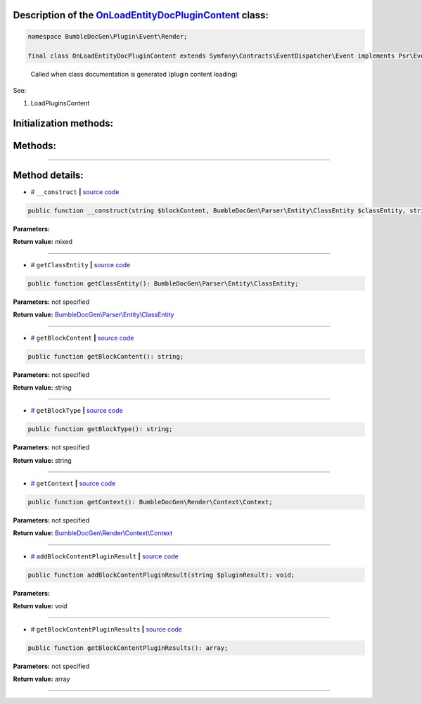 .. raw:: html

 <embed> <a href="/docs/readme.rst">BumbleDocGen</a> <b>/</b> <a href="/docs/4.pluginSystem/index.rst">Plugin system</a> <b>/</b> OnLoadEntityDocPluginContent</embed>


Description of the `OnLoadEntityDocPluginContent </BumbleDocGen/Plugin/Event/Render/OnLoadEntityDocPluginContent.php>`_ class:
-----------------------






.. code-block:: php

    namespace BumbleDocGen\Plugin\Event\Render;

    final class OnLoadEntityDocPluginContent extends Symfony\Contracts\EventDispatcher\Event implements Psr\EventDispatcher\StoppableEventInterface


..

        Called when class documentation is generated \(plugin content loading\)


See:

#. LoadPluginsContent 





Initialization methods:
-----------------------



.. raw:: html

  <ol>
                <li><a href="#m-construct">__construct</a> </li>
        </ol>

Methods:
-----------------------



.. raw:: html

  <ol>
                <li><a href="#mgetclassentity">getClassEntity</a> </li>
                <li><a href="#mgetblockcontent">getBlockContent</a> </li>
                <li><a href="#mgetblocktype">getBlockType</a> </li>
                <li><a href="#mgetcontext">getContext</a> </li>
                <li><a href="#maddblockcontentpluginresult">addBlockContentPluginResult</a> </li>
                <li><a href="#mgetblockcontentpluginresults">getBlockContentPluginResults</a> </li>
        </ol>










--------------------




Method details:
-----------------------



.. _m-construct:

* `# <m-construct_>`_  ``__construct``   **|** `source code </BumbleDocGen/Plugin/Event/Render/OnLoadEntityDocPluginContent.php#L21>`_
.. code-block:: php

        public function __construct(string $blockContent, BumbleDocGen\Parser\Entity\ClassEntity $classEntity, string $blockType, BumbleDocGen\Render\Context\Context $context): mixed;




**Parameters:**

.. raw:: html

    <table>
    <thead>
    <tr>
        <th>Name</th>
        <th>Type</th>
        <th>Description</th>
    </tr>
    </thead>
    <tbody>
            <tr>
            <td>$blockContent</td>
            <td>string</td>
            <td>-</td>
        </tr>
            <tr>
            <td>$classEntity</td>
            <td><a href='/docs/_Classes/ClassEntity.rst'>BumbleDocGen\Parser\Entity\ClassEntity</a></td>
            <td>-</td>
        </tr>
            <tr>
            <td>$blockType</td>
            <td>string</td>
            <td>-</td>
        </tr>
            <tr>
            <td>$context</td>
            <td><a href='/docs/_Classes/Context.rst'>BumbleDocGen\Render\Context\Context</a></td>
            <td>-</td>
        </tr>
        </tbody>
    </table>


**Return value:** mixed

________

.. _mgetclassentity:

* `# <mgetclassentity_>`_  ``getClassEntity``   **|** `source code </BumbleDocGen/Plugin/Event/Render/OnLoadEntityDocPluginContent.php#L29>`_
.. code-block:: php

        public function getClassEntity(): BumbleDocGen\Parser\Entity\ClassEntity;




**Parameters:** not specified


**Return value:** `BumbleDocGen\\Parser\\Entity\\ClassEntity </docs/_Classes/ClassEntity\.rst>`_

________

.. _mgetblockcontent:

* `# <mgetblockcontent_>`_  ``getBlockContent``   **|** `source code </BumbleDocGen/Plugin/Event/Render/OnLoadEntityDocPluginContent.php#L34>`_
.. code-block:: php

        public function getBlockContent(): string;




**Parameters:** not specified


**Return value:** string

________

.. _mgetblocktype:

* `# <mgetblocktype_>`_  ``getBlockType``   **|** `source code </BumbleDocGen/Plugin/Event/Render/OnLoadEntityDocPluginContent.php#L39>`_
.. code-block:: php

        public function getBlockType(): string;




**Parameters:** not specified


**Return value:** string

________

.. _mgetcontext:

* `# <mgetcontext_>`_  ``getContext``   **|** `source code </BumbleDocGen/Plugin/Event/Render/OnLoadEntityDocPluginContent.php#L44>`_
.. code-block:: php

        public function getContext(): BumbleDocGen\Render\Context\Context;




**Parameters:** not specified


**Return value:** `BumbleDocGen\\Render\\Context\\Context </docs/_Classes/Context\.rst>`_

________

.. _maddblockcontentpluginresult:

* `# <maddblockcontentpluginresult_>`_  ``addBlockContentPluginResult``   **|** `source code </BumbleDocGen/Plugin/Event/Render/OnLoadEntityDocPluginContent.php#L49>`_
.. code-block:: php

        public function addBlockContentPluginResult(string $pluginResult): void;




**Parameters:**

.. raw:: html

    <table>
    <thead>
    <tr>
        <th>Name</th>
        <th>Type</th>
        <th>Description</th>
    </tr>
    </thead>
    <tbody>
            <tr>
            <td>$pluginResult</td>
            <td>string</td>
            <td>-</td>
        </tr>
        </tbody>
    </table>


**Return value:** void

________

.. _mgetblockcontentpluginresults:

* `# <mgetblockcontentpluginresults_>`_  ``getBlockContentPluginResults``   **|** `source code </BumbleDocGen/Plugin/Event/Render/OnLoadEntityDocPluginContent.php#L54>`_
.. code-block:: php

        public function getBlockContentPluginResults(): array;




**Parameters:** not specified


**Return value:** array

________


